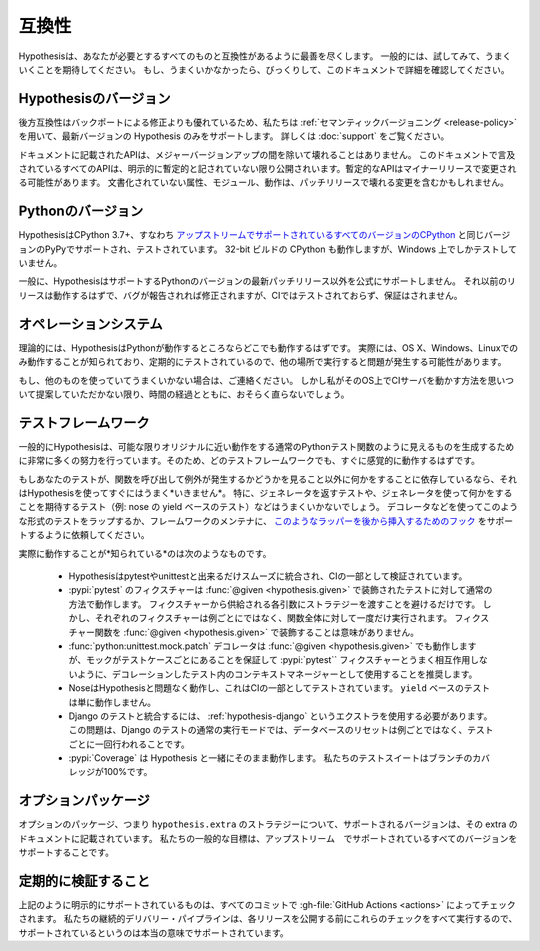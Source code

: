 ..
  =============
  Compatibility
  =============

=============
互換性
=============

..
  Hypothesis does its level best to be compatible with everything you could
  possibly need it to be compatible with. Generally you should just try it and
  expect it to work. If it doesn't, you can be surprised and check this document
  for the details.

Hypothesisは、あなたが必要とするすべてのものと互換性があるように最善を尽くします。
一般的には、試してみて、うまくいくことを期待してください。
もし、うまくいかなかったら、びっくりして、このドキュメントで詳細を確認してください。

..
  -------------------
  Hypothesis versions
  -------------------

--------------------------
Hypothesisのバージョン
--------------------------

..
  Backwards compatibility is better than backporting fixes, so we use
  :ref:`semantic versioning <release-policy>` and only support the most recent
  version of Hypothesis.  See :doc:`support` for more information.

後方互換性はバックポートによる修正よりも優れているため、私たちは :ref:`セマンティックバージョニング <release-policy>` を用いて、最新バージョンの Hypothesis のみをサポートします。
詳しくは :doc:`support` をご覧ください。

..
  Documented APIs will not break except between major version bumps.
  All APIs mentioned in this documentation are public unless explicitly
  noted as provisional, in which case they may be changed in minor releases.
  Undocumented attributes, modules, and behaviour may include breaking
  changes in patch releases.

ドキュメントに記載されたAPIは、メジャーバージョンアップの間を除いて壊れることはありません。
このドキュメントで言及されているすべてのAPIは、明示的に暫定的と記されていない限り公開されいます。暫定的なAPIはマイナーリリースで変更される可能性があります。
文書化されていない属性、モジュール、動作は、パッチリリースで壊れる変更を含むかもしれません。

..
  ---------------
  Python versions
  ---------------

--------------------
Pythonのバージョン
--------------------

..
  Hypothesis is supported and tested on CPython 3.7+, i.e.
  `all versions of CPython with upstream support <https://devguide.python.org/#status-of-python-branches>`_,
  along with PyPy for the same versions.
  32-bit builds of CPython also work, though we only test them on Windows.

HypothesisはCPython 3.7+、すなわち `アップストリームでサポートされているすべてのバージョンのCPython <https://devguide.python.org/#status-of-python-branches>`_ と同じバージョンのPyPyでサポートされ、テストされています。
32-bit ビルドの CPython も動作しますが、Windows 上でしかテストしていません。

..
  In general Hypothesis does not officially support anything except the latest
  patch release of any version of Python it supports. Earlier releases should work
  and bugs in them will get fixed if reported, but they're not tested in CI and
  no guarantees are made.

一般に、HypothesisはサポートするPythonのバージョンの最新パッチリリース以外を公式にサポートしません。
それ以前のリリースは動作するはずで、バグが報告されれば修正されますが、CIではテストされておらず、保証はされません。

..
  -----------------
  Operating systems
  -----------------

---------------------------
オペレーションシステム
---------------------------

..
  In theory Hypothesis should work anywhere that Python does. In practice it is
  only known to work and regularly tested on OS X, Windows and Linux, and you may
  experience issues running it elsewhere.

理論的には、HypothesisはPythonが動作するところならどこでも動作するはずです。
実際には、OS X、Windows、Linuxでのみ動作することが知られており、定期的にテストされているので、他の場所で実行すると問題が発生する可能性があります。

..
  If you're using something else and it doesn't work, do get in touch and I'll try
  to help, but unless you can come up with a way for me to run a CI server on that
  operating system it probably won't stay fixed due to the inevitable march of time.

もし、他のものを使っていてうまくいかない場合は、ご連絡ください。
しかし私がそのOS上でCIサーバを動かす方法を思いついて提案していただかない限り、時間の経過とともに、おそらく直らないでしょう。

..
  .. _framework-compatibility:

..
  ------------------
  Testing frameworks
  ------------------

.. _framework-compatibility:

----------------------
テストフレームワーク
----------------------

..
  In general Hypothesis goes to quite a lot of effort to generate things that
  look like normal Python test functions that behave as closely to the originals
  as possible, so it should work sensibly out of the box with every test framework.

一般的にHypothesisは、可能な限りオリジナルに近い動作をする通常のPythonテスト関数のように見えるものを生成するために非常に多くの努力を行っています。そのため、どのテストフレームワークでも、すぐに感覚的に動作するはずです。

..
  If your testing relies on doing something other than calling a function and seeing
  if it raises an exception then it probably *won't* work out of the box. In particular
  things like tests which return generators and expect you to do something with them
  (e.g. nose's yield based tests) will not work. Use a decorator or similar to wrap the
  test to take this form, or ask the framework maintainer to support our
  :ref:`hooks for inserting such a wrapper later <custom-function-execution>`.

もしあなたのテストが、関数を呼び出して例外が発生するかどうかを見ること以外に何かをすることに依存しているなら、それはHypothesisを使ってすぐにはうまく*いきません*。
特に、ジェネレータを返すテストや、ジェネレータを使って何かをすることを期待するテスト（例: nose の yield ベースのテスト）などはうまくいかないでしょう。
デコレータなどを使ってこのような形式のテストをラップするか、フレームワークのメンテナに、 `このようなラッパーを後から挿入するためのフック <custom-function-execution>`_ をサポートするように依頼してください。

..
  In terms of what's actually *known* to work:

    * Hypothesis integrates as smoothly with pytest and unittest as we can make it,
      and this is verified as part of the CI.
    * :pypi:`pytest` fixtures work in the usual way for tests that have been decorated
      with :func:`@given <hypothesis.given>` - just avoid passing a strategy for
      each argument that will be supplied by a fixture.  However, each fixture
      will run once for the whole function, not once per example.  Decorating a
      fixture function with :func:`@given <hypothesis.given>` is meaningless.
    * The :func:`python:unittest.mock.patch` decorator works with
      :func:`@given <hypothesis.given>`, but we recommend using it as a context
      manager within the decorated test to ensure that the mock is per-test-case
      and avoid poor interactions with Pytest fixtures.
    * Nose works fine with Hypothesis, and this is tested as part of the CI. ``yield`` based
      tests simply won't work.
    * Integration with Django's testing requires use of the :ref:`hypothesis-django` extra.
      The issue is that in Django's tests' normal mode of execution it will reset the
      database once per test rather than once per example, which is not what you want.
    * :pypi:`Coverage` works out of the box with Hypothesis; our own test suite has
      100% branch coverage.


実際に動作することが*知られている*のは次のようなものです。

  * Hypothesisはpytestやunittestと出来るだけスムーズに統合され、CIの一部として検証されています。
  * :pypi:`pytest` のフィクスチャーは :func:`@given <hypothesis.given>` で装飾されたテストに対して通常の方法で動作します。
    フィクスチャーから供給される各引数にストラテジーを渡すことを避けるだけです。
    しかし、それぞれのフィクスチャーは例ごとにではなく、関数全体に対して一度だけ実行されます。
    フィクスチャー関数を :func:`@given <hypothesis.given>` で装飾することは意味がありません。
  * :func:`python:unittest.mock.patch` デコレータは :func:`@given <hypothesis.given>` でも動作しますが、モックがテストケースごとにあることを保証して :pypi:`pytest`` フィクスチャーとうまく相互作用しないように、デコレーションしたテスト内のコンテキストマネージャーとして使用することを推奨します。
  * NoseはHypothesisと問題なく動作し、これはCIの一部としてテストされています。
    ``yield`` ベースのテストは単に動作しません。
  * Django のテストと統合するには、 :ref:`hypothesis-django` というエクストラを使用する必要があります。
    この問題は、Django のテストの通常の実行モードでは、データベースのリセットは例ごとではなく、テストごとに一回行われることです。
  * :pypi:`Coverage` は Hypothesis と一緒にそのまま動作します。
    私たちのテストスイートはブランチのカバレッジが100%です。

..
  -----------------
  Optional packages
  -----------------

---------------------
オプションパッケージ
---------------------

..
  The supported versions of optional packages, for strategies in ``hypothesis.extra``,
  are listed in the documentation for that extra.  Our general goal is to support
  all versions that are supported upstream.

オプションのパッケージ、つまり ``hypothesis.extra`` のストラテジーについて、サポートされるバージョンは、その extra のドキュメントに記載されています。
私たちの一般的な目標は、アップストリーム　でサポートされているすべてのバージョンをサポートすることです。

..
  ------------------------
  Regularly verifying this
  ------------------------

------------------------
定期的に検証すること
------------------------

..
  Everything mentioned above as explicitly supported is checked on every commit
  with :gh-file:`GitHub Actions <actions>`.
  Our continuous delivery pipeline runs all of these checks before publishing
  each release, so when we say they're supported we really mean it.

上記のように明示的にサポートされているものは、すべてのコミットで :gh-file:`GitHub Actions <actions>` によってチェックされます。
私たちの継続的デリバリー・パイプラインは、各リリースを公開する前にこれらのチェックをすべて実行するので、サポートされているというのは本当の意味でサポートされています。
